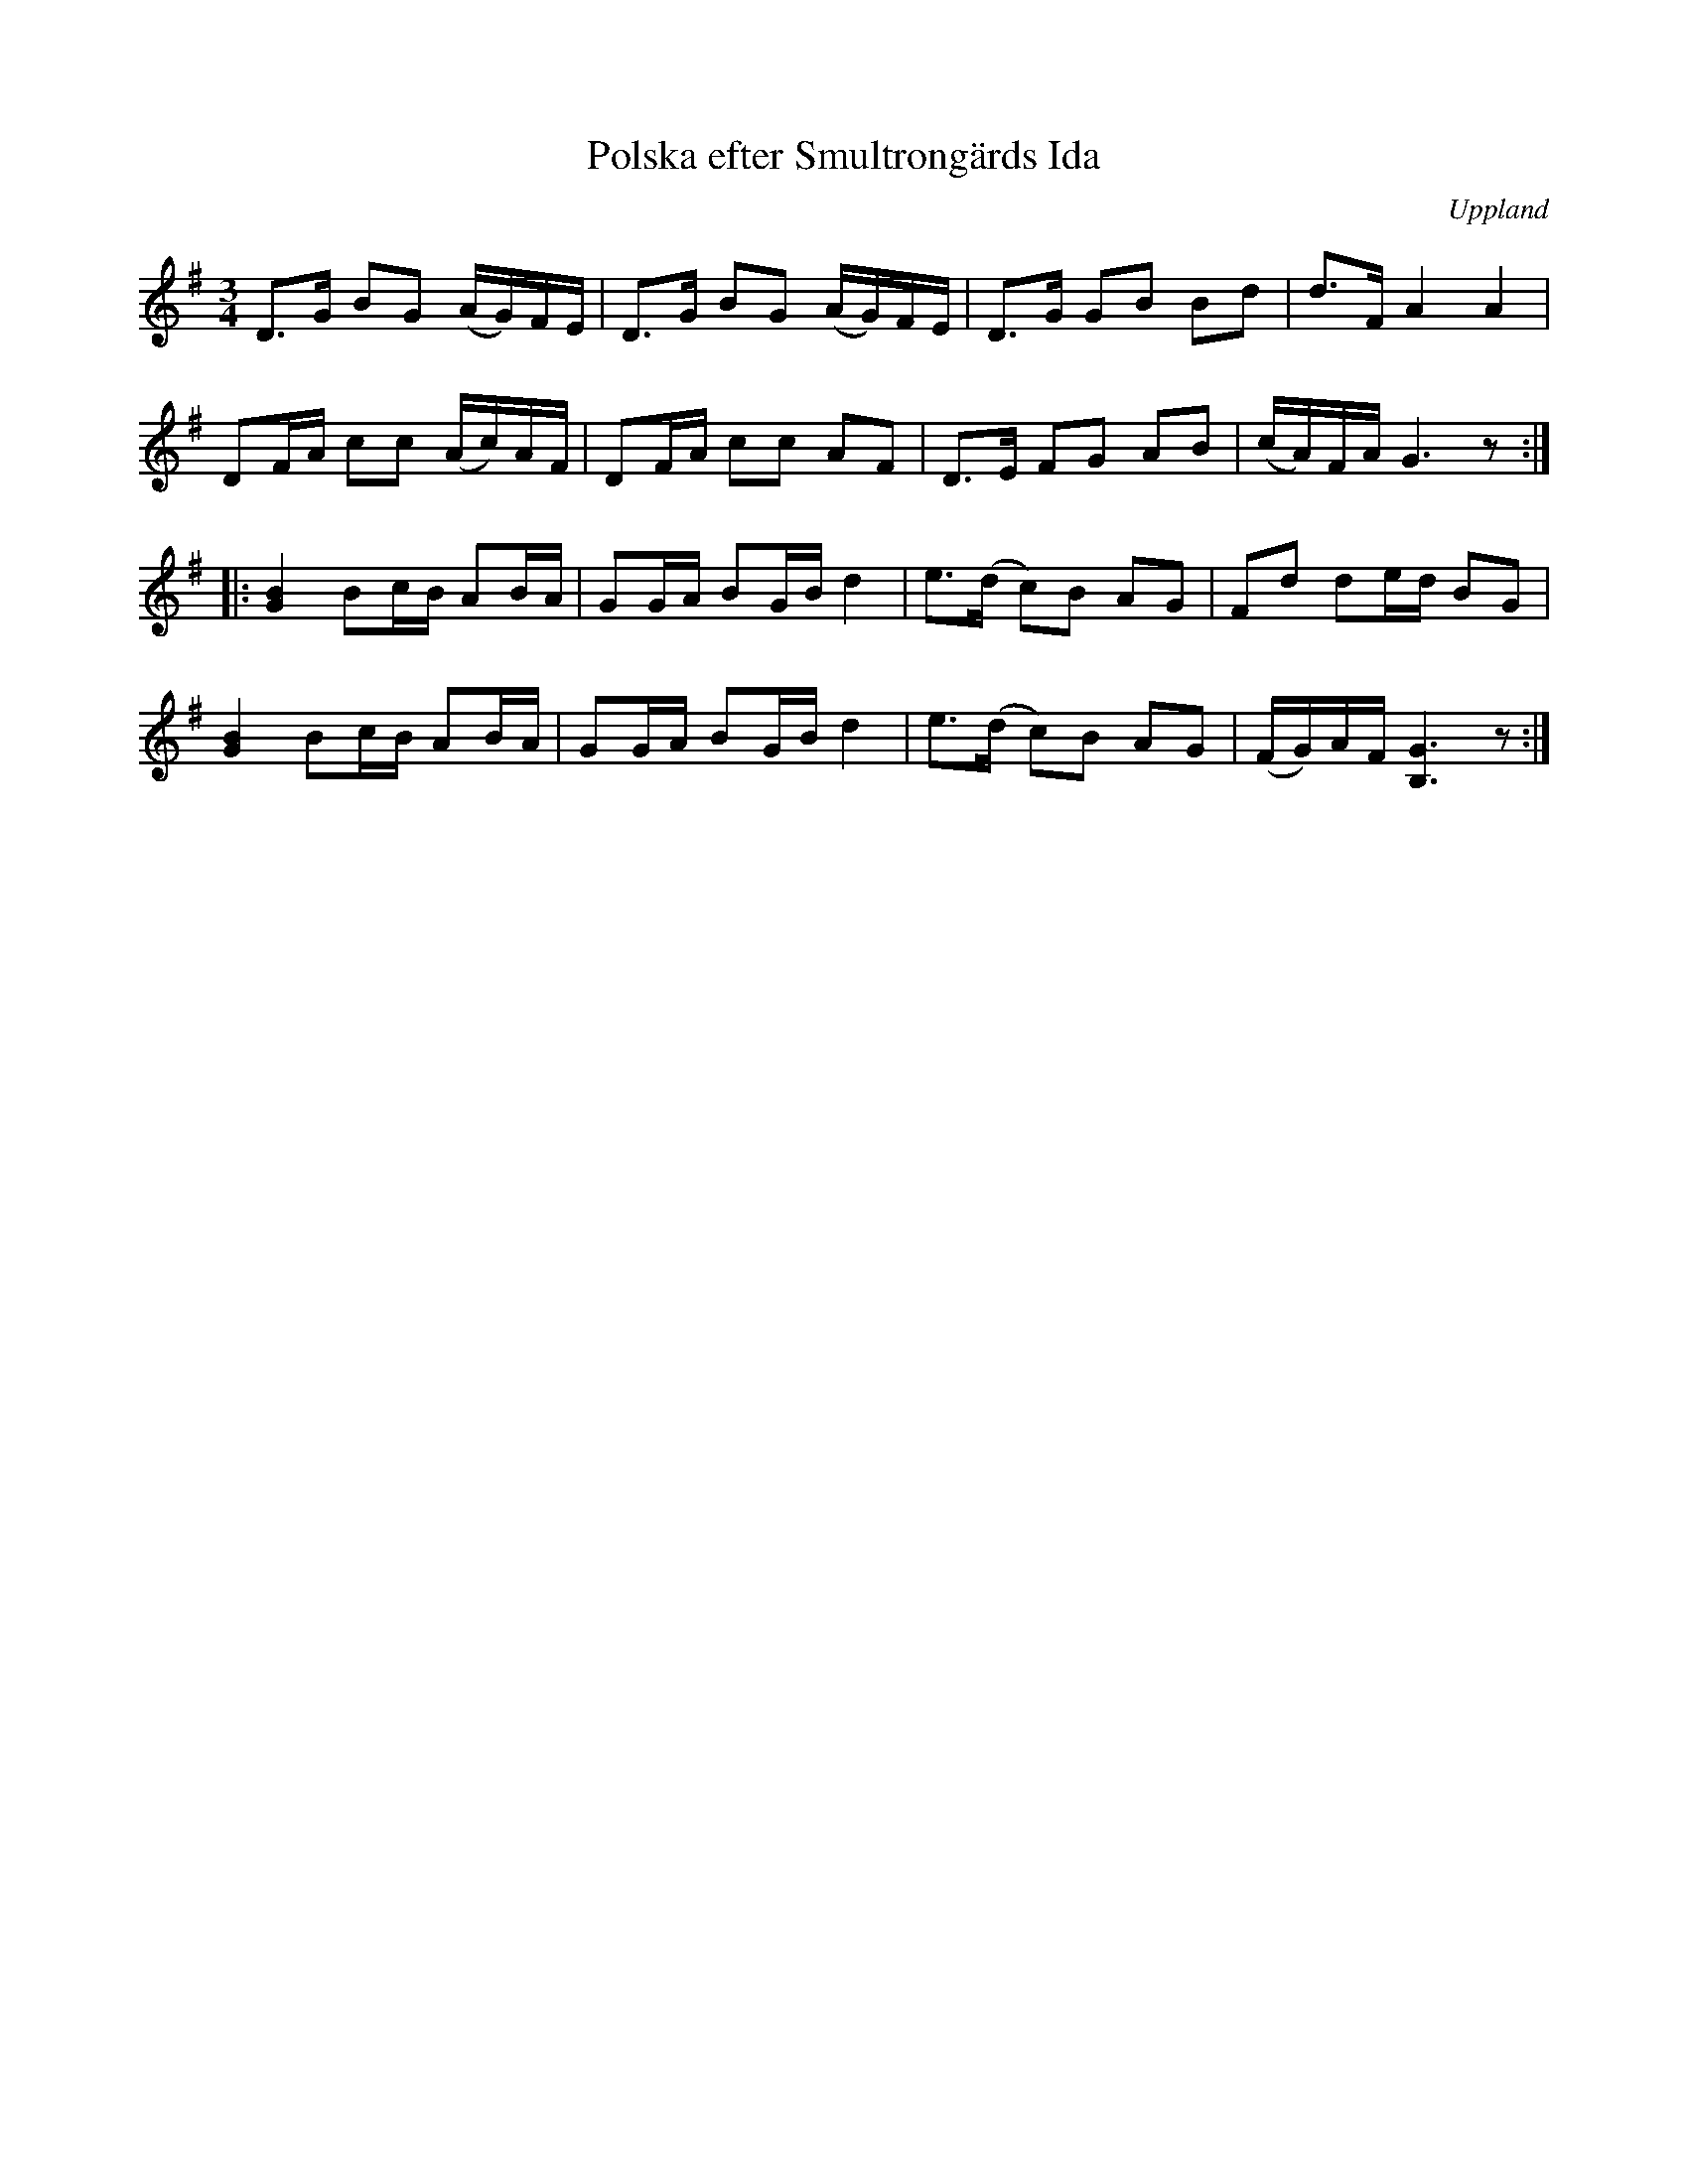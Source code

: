 %%abc-charset utf-8

X: 20
T: Polska efter Smultrongärds Ida
B: Melodier från Upplands bruk och Fyris bygder häfte 1, s. 20
O: Uppland
R: Polska
S: uppteckning efter G Gustavsson, Knypplan [[ ]]
B: Jämför FMK - katalog M147 bild 7 (polonäs nr 14)
B: Jämför FMK - katalog M23 bild 98 (nr 412a) från [[Platser/Västmanland]]
B: Jämför FMK - katalog Sö3 bild 81
Z: 2008-06-01 av Nils L
D: Skivan "Hårdhajen" med gruppen ljudprov - mp3)
D: Skivan "Randig Kjortel" med gruppen [[!Systerpolskan]] utgiven på Mono music/Universal, spår 6
M: 3/4
L: 1/16
K: G
D2>G2 B2G2 (AG)FE | D2>G2 B2G2 (AG)FE | D2>G2 G2B2 B2d2 | d2>F2 A4 A4 |
D2FA c2c2 (Ac)AF | D2FA c2c2 A2F2 | D2>E2 F2G2 A2B2 | (cA)FA G6 z2 ::
[G4B4] B2cB A2BA | G2GA B2GB d4 | e2>(d2 c2)B2 A2G2 | F2d2 d2ed B2G2 |
[G4B4] B2cB A2BA | G2GA B2GB d4 | e2>(d2 c2)B2 A2G2 | (FG)AF [G6B,6] z2 :|


